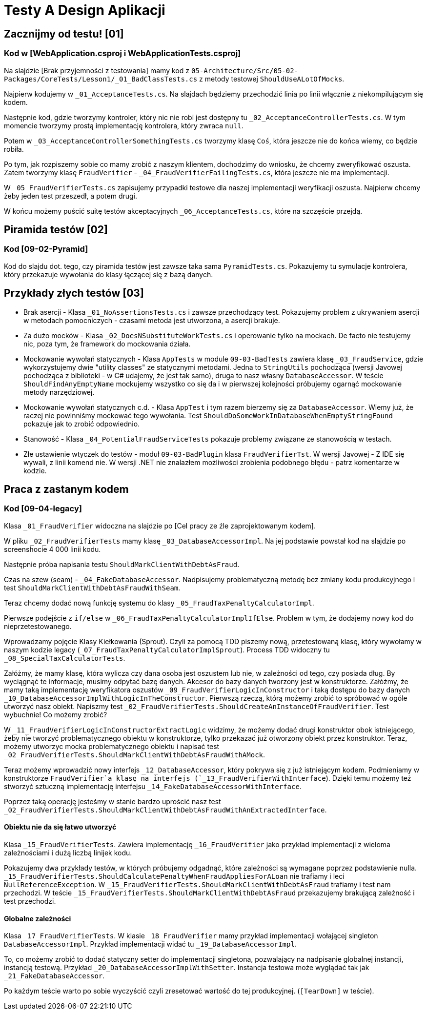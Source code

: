 = Testy A Design Aplikacji

== Zacznijmy od testu! [01]

=== Kod w [WebApplication.csproj i WebApplicationTests.csproj]

Na slajdzie [Brak przyjemności z testowania] mamy kod z
`05-Architecture/Src/05-02-Packages/CoreTests/Lesson1/_01_BadClassTests.cs` z metody testowej `ShouldUseALotOfMocks`.

Najpierw kodujemy w `_01_AcceptanceTests.cs`. Na slajdach będziemy przechodzić linia po linii włącznie z niekompilującym się kodem.

Następnie kod, gdzie tworzymy kontroler, który nic nie robi jest dostępny tu `_02_AcceptanceControllerTests.cs`. W tym momencie tworzymy prostą implementację kontrolera, który zwraca `null`.

Potem w `_03_AcceptanceControllerSomethingTests.cs` tworzymy klasę `Coś`, która jeszcze nie do końca wiemy, co będzie robiła.

Po tym, jak rozpiszemy sobie co mamy zrobić z naszym klientem, dochodzimy do wniosku, że chcemy zweryfikować oszusta. Zatem tworzymy klasę `FraudVerifier` - `_04_FraudVerifierFailingTests.cs`, która jeszcze nie ma implementacji.

W `_05_FraudVerifierTests.cs` zapisujemy przypadki testowe dla naszej implementacji weryfikacji oszusta. Najpierw chcemy żeby jeden test przeszedł, a potem drugi.

W końcu możemy puścić suitę testów akceptacyjnych `_06_AcceptanceTests.cs`, które na szczęście przejdą.

== Piramida testów [02]

=== Kod [09-02-Pyramid]

Kod do slajdu dot. tego, czy piramida testów jest zawsze taka sama `PyramidTests.cs`. Pokazujemy tu symulacje kontrolera, który przekazuje wywołania do klasy łączącej się z bazą danych.

== Przykłady złych testów [03]

* Brak asercji - Klasa `_01_NoAssertionsTests.cs` i zawsze przechodzący test. Pokazujemy problem z ukrywaniem asercji w metodach pomocniczych - czasami metoda jest utworzona, a asercji brakuje.
* Za dużo mocków - Klasa `_02_DoesNSubstituteWorkTests.cs` i operowanie tylko na mockach. De facto nie testujemy nic, poza tym, że framework do mockowania działa.
* Mockowanie wywołań statycznych - Klasa `AppTests` w module `09-03-BadTests` zawiera klasę `_03_FraudService`, gdzie wykorzystujemy dwie "utility classes" ze statycznymi metodami. Jedna to `StringUtils` pochodząca (wersji Javowej pochodząca z biblioteki - w C# udajemy, że jest tak samo), druga to nasz własny `DatabaseAccessor`. W teście `ShouldFindAnyEmptyName` mockujemy wszystko co się da i w pierwszej kolejności próbujemy ogarnąć mockowanie metody narzędziowej.
* Mockowanie wywołań statycznych c.d. -  Klasa `AppTest` i tym razem bierzemy się za `DatabaseAccessor`. Wiemy już, że raczej nie powinniśmy mockować tego wywołania. Test `ShouldDoSomeWorkInDatabaseWhenEmptyStringFound` pokazuje jak to zrobić odpowiednio.
* Stanowość - Klasa `_04_PotentialFraudServiceTests` pokazuje problemy związane ze stanowością w testach.
* Złe ustawienie wtyczek do testów - moduł `09-03-BadPlugin` klasa `FraudVerifierTst`. W wersji Javowej - Z IDE się wywali, z linii komend nie. W wersji .NET nie znalazłem możliwości zrobienia podobnego błędu - patrz komentarze w kodzie.

== Praca z zastanym kodem

=== Kod [09-04-legacy]

Klasa `_01_FraudVerifier` widoczna na slajdzie po [Cel pracy ze źle zaprojektowanym kodem].

W pliku `_02_FraudVerifierTests` mamy klasę `_03_DatabaseAccessorImpl`. Na jej podstawie powstał kod na slajdzie po screenshocie 4 000 linii kodu.

Następnie próba napisania testu `ShouldMarkClientWithDebtAsFraud`.

Czas na szew (seam) - `_04_FakeDatabaseAccessor`. Nadpisujemy problematyczną metodę bez zmiany kodu produkcyjnego i test `ShouldMarkClientWithDebtAsFraudWithSeam`.

Teraz chcemy dodać nową funkcję systemu do klasy `_05_FraudTaxPenaltyCalculatorImpl`.

Pierwsze podejście z `if/else` w `_06_FraudTaxPenaltyCalculatorImplIfElse`. Problem w tym, że dodajemy nowy kod do nieprzetestowanego.

Wprowadzamy pojęcie Klasy Kiełkowania (Sprout). Czyli za pomocą TDD piszemy nową, przetestowaną klasę, który wywołamy w naszym kodzie legacy (`_07_FraudTaxPenaltyCalculatorImplSprout`). Process TDD widoczny tu `_08_SpecialTaxCalculatorTests`.

Załóżmy, że mamy klasę, która wylicza czy dana osoba jest oszustem lub nie, w zależności od tego, czy posiada dług. By wyciągnąć te informacje, musimy odpytać bazę danych. Akcesor do bazy danych tworzony jest w konstruktorze. Załóżmy, że mamy taką implementację weryfikatora oszustów `_09_FraudVerifierLogicInConstructor` i taką dostępu do bazy danych `_10_DatabaseAccessorImplWithLogicInTheConstructor`. Pierwszą rzeczą, którą możemy zrobić to spróbować w ogóle utworzyć nasz obiekt. Napiszmy test `_02_FraudVerifierTests.ShouldCreateAnInstanceOfFraudVerifier`. Test wybuchnie! Co możemy zrobić?

W `_11_FraudVerifierLogicInConstructorExtractLogic` widzimy, że możemy dodać drugi konstruktor obok istniejącego, żeby nie tworzyć problematycznego obiektu w konstruktorze, tylko przekazać już otworzony obiekt przez konstruktor. Teraz, możemy utworzyc mocka problematycznego obiektu i napisać test `_02_FraudVerifierTests.ShouldMarkClientWithDebtAsFraudWithAMock`.

Teraz możemy wprowadzić nowy interfejs `_12_DatabaseAccessor`,  który pokrywa się z już istniejącym kodem. Podmieniamy w konstruktorze `FraudVerifier`a klasę na interfejs (`_13_FraudVerifierWithInterface`). Dzięki temu możemy też stworzyć sztuczną implementację interfejsu `_14_FakeDatabaseAccessorWithInterface`.

Poprzez taką operację jesteśmy w stanie bardzo uprościć nasz test `_02_FraudVerifierTests.ShouldMarkClientWithDebtAsFraudWithAnExtractedInterface`.

==== Obiektu nie da się łatwo utworzyć

Klasa `_15_FraudVerifierTests`. Zawiera implementację `_16_FraudVerifier` jako przykład implementacji z wieloma zależnościami i dużą liczbą linijek kodu.

Pokazujemy dwa przykłady testów, w których próbujemy odgadnąć, które zależności są wymagane poprzez podstawienie nulla. `_15_FraudVerifierTests.ShouldCalculatePenaltyWhenFraudAppliesForALoan` nie trafiamy i leci `NullReferenceException`. W `_15_FraudVerifierTests.ShouldMarkClientWithDebtAsFraud` trafiamy i test nam przechodzi. W teście `_15_FraudVerifierTests.ShouldMarkClientWithDebtAsFraud` przekazujemy brakującą zależność i test przechodzi.

==== Globalne zależności

Klasa `_17_FraudVerifierTests`. W klasie `_18_FraudVerifier` mamy przykład implementacji wołającej singleton `DatabaseAccessorImpl`. Przykład implementacji widać tu `_19_DatabaseAccessorImpl`.

To, co możemy zrobić to dodać statyczny setter do implementacji singletona, pozwalający na nadpisanie globalnej instancji, instancją testową. Przykład `_20_DatabaseAccessorImplWithSetter`. Instancja testowa może wyglądać tak jak `_21_FakeDatabaseAccessor`.

Po każdym teście warto po sobie wyczyścić czyli zresetować wartość do tej produkcyjnej. (`[TearDown]` w teście).
